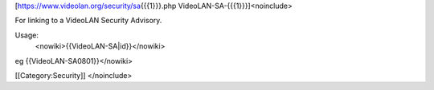 [https://www.videolan.org/security/sa\ {{{1}}}.php
VideoLAN-SA-{{{1}}}]<noinclude>

For linking to a VideoLAN Security Advisory.

Usage:
   <nowiki>{{VideoLAN-SA|id}}</nowiki>

eg {{VideoLAN-SA0801}}</nowiki>

[[Category:Security]] </noinclude>
